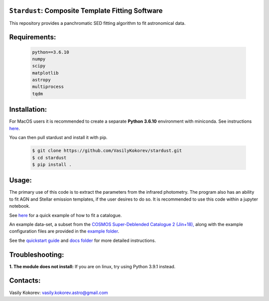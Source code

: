 ``Stardust``: Composite Template Fitting Software
~~~~~~~~~~~~~~~~~~~~~~~~~~~~~~~~~~~~~~~~~~~~~~~~~~~~~~~~~~~~~~~
This repository provides a panchromatic SED fitting algorithm to fit astronomical data.


Requirements: 
~~~~~~~~~~~~~
    .. code:: 
    
       python==3.6.10
       numpy
       scipy
       matplotlib
       astropy
       multiprocess
       tqdm
       
Installation:
~~~~~~~~~~~~~
For MacOS users it is recommended to create a separate **Python 3.6.10**
environment with miniconda. See instructions `here <https://docs.conda.io/projects/conda/en/latest/user-guide/tasks/manage-environments.html>`__.

You can then pull stardust and install it with pip.

    .. code:: bash
    
        $ git clone https://github.com/VasilyKokorev/stardust.git
        $ cd stardust
        $ pip install .
  
Usage:
~~~~~~
The primary use of this code is to extract the parameters from the infrared photometry. 
The program also has an ability to fit AGN and Stellar emission templates, if the user desires to do so.
It is recommended to use this code within a jupyter notebook.

See `here <https://github.com/VasilyKokorev/stardust/blob/master/example/Stardust_Example.ipynb>`__ for a quick example of how to fit a catalogue. 


An example data-set, a subset from the `COSMOS Super-Deblended Catalogue 2 (Jin+18), <https://ui.adsabs.harvard.edu/abs/2018ApJ...864...56J/abstract>`__ along with the example configuration files are provided in the `example folder <https://github.com/VasilyKokorev/ctf/tree/master/example>`__.

See the `quickstart guide <https://github.com/VasilyKokorev/ctf/blob/master/docs/README.md>`__ and `docs folder <https://github.com/VasilyKokorev/ctf/tree/master/docs>`__ for more detailed instructions.

Troubleshooting:
~~~~~~
**1. The module does not install:** If you are on linux, try using Python 3.9.1 instead.

Contacts:
~~~~~~

Vasily Kokorev: vasily.kokorev.astro@gmail.com
